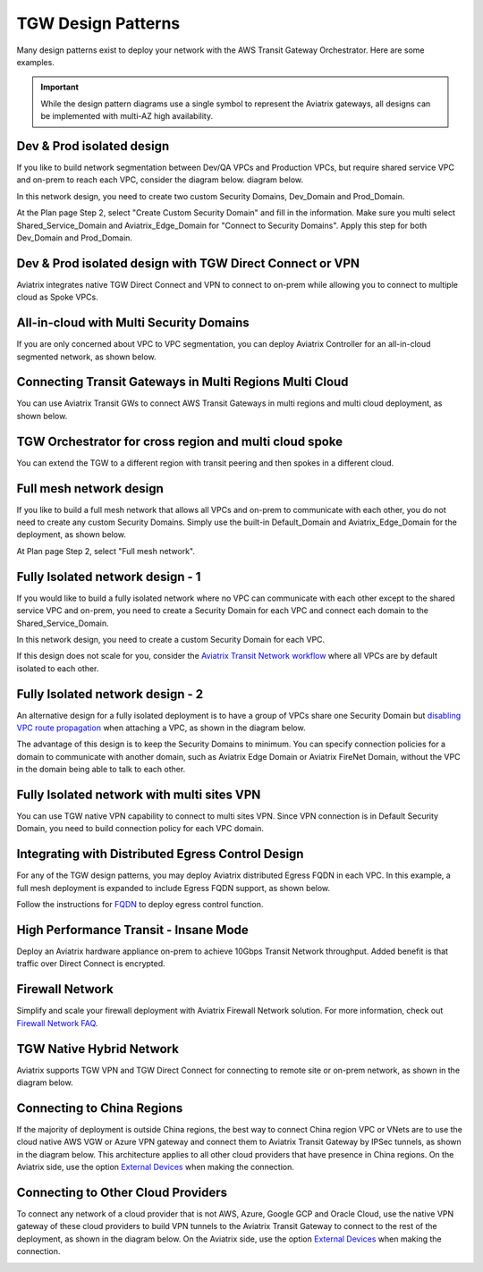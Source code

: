 .. meta::
  :description: TGW Orchestrator Overview
  :keywords: Transit Gateway, AWS Transit Gateway, AWS TGW, TGW orchestrator, Aviatrix Transit network


=========================================================
TGW Design Patterns
=========================================================

Many design patterns exist to deploy your network with the AWS Transit Gateway Orchestrator. Here are some 
examples. 

.. important::

  While the design pattern diagrams use a single symbol to represent the Aviatrix gateways, all designs can be implemented with multi-AZ high availability.

Dev & Prod isolated design
---------------------------

If you like to build network segmentation between Dev/QA VPCs and Production VPCs, but require shared service VPC and
on-prem to reach each VPC, consider the diagram below.
diagram below.

|dev_prod_design|

In this network design, you need to create two custom Security Domains, Dev_Domain and Prod_Domain.

At the Plan page Step 2, select "Create Custom Security Domain" and fill in the information. Make sure you multi select Shared_Service_Domain and Aviatrix_Edge_Domain for "Connect to Security Domains". Apply this step for both Dev_Domain and Prod_Domain.

Dev & Prod isolated design with TGW Direct Connect or VPN
------------------------------------------------------------

Aviatrix integrates native TGW Direct Connect and VPN to connect to on-prem while allowing you 
to connect to multiple cloud as Spoke VPCs. 

|tgw_hybrid|

All-in-cloud with Multi Security Domains
-----------------------------------------

If you are only concerned about VPC to VPC segmentation, you can deploy Aviatrix Controller for 
an all-in-cloud segmented network, as shown below. 

|all-in-cloud| 

Connecting Transit Gateways in Multi Regions Multi Cloud
-----------------------------------------------------------

You can use Aviatrix Transit GWs to connect AWS Transit Gateways in multi regions and multi 
cloud deployment, as shown below. 

|multi-region|

TGW Orchestrator for cross region and multi cloud spoke
----------------------------------------------------------

You can extend the TGW to a different region with transit peering and then spokes in a different
cloud.

|multi_cloud_transit_peering|

Full mesh network design
--------------------------

If you like to build a full mesh network that allows all VPCs and on-prem to communicate with each other, you do not need to create any custom Security Domains. Simply use the built-in Default_Domain and Aviatrix_Edge_Domain for the deployment, as shown below. 

|default_domain_design|

At Plan page Step 2, select "Full mesh network". 


Fully Isolated network design - 1
-----------------------------------

If you would like to build a fully isolated network where no VPC can communicate with each other except to the shared service VPC and on-prem, you need to create a Security Domain for each VPC and connect each domain to the Shared_Service_Domain. 

|fully_isolated_network_design|

In this network design, you need to create a custom Security Domain for each VPC. 

If this design does not scale for you, consider the `Aviatrix Transit Network workflow <https://docs.aviatrix.com/HowTos/transitvpc_workflow.html>`_ where all VPCs are by default isolated to each other. 

Fully Isolated network design - 2
------------------------------------

An alternative design for a fully isolated deployment is to have a group of VPCs share one Security Domain but `disabling VPC
route propagation <https://docs.aviatrix.com/HowTos/tgw_build.html#attach-vpc-to-tgw>`_ when attaching a VPC, as shown 
in the diagram below. 

|fully_isolated_2|

The advantage of this design is to keep the Security Domains to minimum. You can specify connection policies for a domain
to communicate with another domain, such as Aviatrix Edge Domain or Aviatrix FireNet Domain, without the VPC in the domain 
being able to talk to each other. 

Fully Isolated network with multi sites VPN
---------------------------------------------

You can use TGW native VPN capability to connect to multi sites VPN. Since VPN connection is in Default Security Domain, you need to build connection policy
for each VPC domain.

|tgw_multi_sites|

Integrating with Distributed Egress Control Design
----------------------------------------------------------

For any of the TGW design patterns, you may deploy Aviatrix distributed Egress FQDN in each VPC. In this example, a full mesh
deployment is expanded to include Egress FQDN support, as shown below.

|default_egress|

Follow the instructions for `FQDN <https://docs.aviatrix.com/HowTos/FQDN_Whitelists_Ref_Design.html>`_ to deploy egress control function.

High Performance Transit - Insane Mode
---------------------------------------

Deploy an Aviatrix hardware appliance on-prem to achieve 10Gbps Transit Network throughput. 
Added benefit is that traffic over Direct Connect is encrypted. 

|insane-mode|

Firewall Network
------------------

Simplify and scale your firewall deployment with Aviatrix Firewall Network solution.
For more information, check out `Firewall Network FAQ <https://docs.aviatrix.com/HowTos/firewall_network_faq.html>`_.

|firewall_network|

TGW Native Hybrid Network
----------------------------

Aviatrix supports TGW VPN and TGW Direct Connect for connecting to remote site or on-prem network, as shown in the diagram below. 

|firenet|

Connecting to China Regions
----------------------------------------

If the majority of deployment is outside China regions, the best way to connect China region VPC or VNets are to 
use the cloud native AWS VGW or Azure VPN gateway and connect them to Aviatrix Transit Gateway by IPSec tunnels, as 
shown in the diagram below. This architecture applies to all other cloud providers that have presence in China regions. 
On the Aviatrix side, use the option `External Devices <https://docs.aviatrix.com/HowTos/transitgw_external.html>`_ when making the connection.

|tgw_china|

Connecting to Other Cloud Providers
-------------------------------------

To connect any network of a cloud provider that is not AWS, Azure, Google GCP and Oracle Cloud, use the native VPN gateway of these
cloud providers to build VPN tunnels to the Aviatrix Transit Gateway to connect to the rest of the deployment, as shown 
in the diagram below. On the Aviatrix side, use the option `External Devices <https://docs.aviatrix.com/HowTos/transitgw_external.html>`_ when making the connection.

|tgw_other_cloud| 


.. |default_domain_design| image:: tgw_design_patterns_media/default_domain_design.png
   :scale: 30%

.. |default_egress| image:: tgw_design_patterns_media/default_egress.png
   :scale: 30%

.. |fully_isolated_network_design| image:: tgw_design_patterns_media/fully_isolated_network_design.png
   :scale: 30%

.. |fully_isolated_2| image:: tgw_design_patterns_media/fully_isolated_2.png
   :scale: 30%

.. |dev_prod_design| image:: tgw_design_patterns_media/dev_prod_design.png
   :scale: 30%

.. |all-in-cloud| image:: tgw_design_patterns_media/all-in-cloud.png
   :scale: 30%

.. |multi-region| image:: tgw_design_patterns_media/multi-region.png
   :scale: 30%

.. |insane-mode| image:: tgw_design_patterns_media/insane-mode.png
   :scale: 30%

.. |transit-DMZ| image:: tgw_design_patterns_media/transit-DMZ.png
   :scale: 30%

.. |tgw_china| image:: tgw_design_patterns_media/tgw_china.png
   :scale: 30%

.. |tgw_other_cloud| image:: tgw_design_patterns_media/tgw_other_cloud.png
   :scale: 30%

.. |firewall_network| image:: firewall_network_faq_media/firewall_network.png
   :scale: 30%

.. |firenet| image:: firewall_network_media/firenet.png
   :scale: 30%


.. |tgw_multi_sites| image:: tgw_design_patterns_media/tgw_multi_sites.png
   :scale: 30%

.. |tgw_hybrid| image:: tgw_design_patterns_media/tgw_hybrid.png
   :scale: 30%

.. |multi_cloud_transit_peering| image:: tgw_design_patterns_media/multi_cloud_transit_peering.png
   :scale: 30%

.. disqus::
